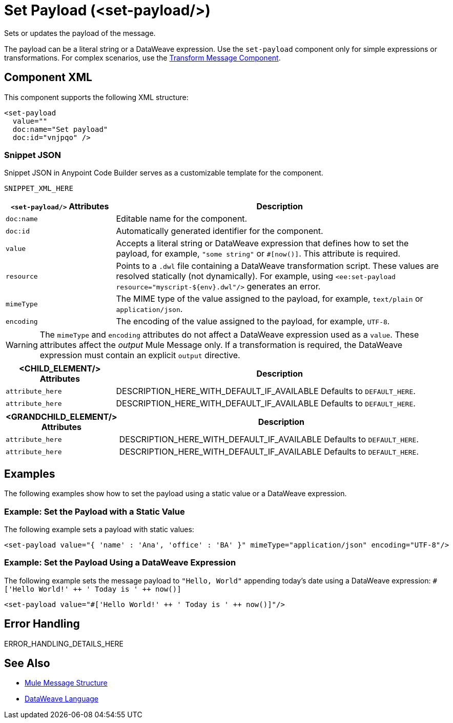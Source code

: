 //
//tag::component-title[]

= Set Payload (<set-payload/>)

//end::component-title[]
//

//
//tag::component-short-description[]
//     Short description of the form "Do something..." 
//     Example: "Configure log messages anywhere in a flow."

Sets or updates the payload of the message.

//end::component-short-description[]
//

//
//tag::component-long-description[]

The payload can be a literal string or a DataWeave expression. Use the `set-payload` component only for simple expressions or transformations.
For complex scenarios, use the xref:acb-component-transform.adoc[Transform Message Component].

//end::component-long-description[]
//


//SECTION: COMPONENT XML
//
//tag::component-xml-title[]

[[component-xml]]
== Component XML

This component supports the following XML structure:

//end::component-xml-title[]
//
//
//tag::component-xml[]

[source,xml]
----
<set-payload 
  value="" 
  doc:name="Set payload" 
  doc:id="vnjpqo" />
----

//end::component-xml[]
//
//tag::component-snippet-json[]

[[snippet]]

=== Snippet JSON

Snippet JSON in Anypoint Code Builder serves as a customizable template for the component. 

[source,xml]
----
SNIPPET_XML_HERE
----

//end::component-snippet-json[]
//
//
//
//
//TABLE: ROOT XML ATTRIBUTES (for the top-level (root) element)
//tag::component-xml-attributes-root[]

[%header,cols="1,3a"]
|===
| `<set-payload/>` Attributes 
| Description

| `doc:name` 
| Editable name for the component.

| `doc:id` 
| Automatically generated identifier for the component.

| `value` 
| Accepts a literal string or DataWeave expression that defines how to set the payload, for example, `"some string"` or `#[now()]`. This attribute is required. 

| `resource`
|  Points to a `.dwl` file containing a DataWeave transformation script. These values are resolved statically (not dynamically). For example, using `<ee:set-payload resource="myscript-${env}.dwl"/>` generates an error.

| `mimeType` 
| The MIME type of the value assigned to the payload, for example, `text/plain` or `application/json`.

| `encoding`
| The encoding of the value assigned to the payload, for example, `UTF-8`.

|===

[WARNING]
--
The `mimeType` and `encoding` attributes do not affect a DataWeave expression used as a `value`. These attributes affect the _output_ Mule Message only. If a transformation is required, the DataWeave expression must contain an explicit `output` directive.
--

//end::component-xml-attributes-root[]
//
//
//TABLE (IF NEEDED): CHILD XML ATTRIBUTES for each child element
//  Repeat as needed, adding the next number to the tag value. 
//  Provide intro text, as needed.
//tag::component-xml-child1[]

[%header, cols="1,3"]
|===
| <CHILD_ELEMENT/> Attributes | Description

| `attribute_here` | DESCRIPTION_HERE_WITH_DEFAULT_IF_AVAILABLE Defaults to `DEFAULT_HERE`.
| `attribute_here` | DESCRIPTION_HERE_WITH_DEFAULT_IF_AVAILABLE Defaults to `DEFAULT_HERE`.

|===
//end::component-xml-child1[]
//
//
//TABLE (IF NEEDED): GRANDCHILD XML ATTRIBUTES for each grandchild element
//  Repeat as needed, adding the next number to the tag value. 
//  Provide intro text, as needed.
//TAG
//tag::component-xml-descendant1[]
[%header, cols="1,3"]
|===
| <GRANDCHILD_ELEMENT/> Attributes | Description

| `attribute_here` | DESCRIPTION_HERE_WITH_DEFAULT_IF_AVAILABLE Defaults to `DEFAULT_HERE`.
| `attribute_here` | DESCRIPTION_HERE_WITH_DEFAULT_IF_AVAILABLE Defaults to `DEFAULT_HERE`.

|===
//end::component-xml-descendant1[]
//


//SECTION: EXAMPLES
//
//tag::component-examples-title[]

== Examples

The following examples show how to set the payload using a static value or a DataWeave expression. 
//end::component-examples-title[]
//
//
//tag::component-xml-ex1[]
[[example1]]

=== Example: Set the Payload with a Static Value
The following example sets a payload with static values:

[source,xml]
----
<set-payload value="{ 'name' : 'Ana', 'office' : 'BA' }" mimeType="application/json" encoding="UTF-8"/>
----

//OPTIONAL: SHOW OUTPUT IF HELPFUL
//The example produces the following output: 

//OUTPUT_HERE 

//end::component-xml-ex1[]
//
//
//tag::component-xml-ex2[]
[[example2]]

=== Example: Set the Payload Using a DataWeave Expression

The following example sets the message payload to `"Hello, World"` appending today's date using a DataWeave expression:
`#['Hello World!' &#43;&#43; ' Today is ' &#43;&#43; now()]`

[source,xml]
----
<set-payload value="#['Hello World!' ++ ' Today is ' ++ now()]"/>
----

//OPTIONAL: SHOW OUTPUT IF HELPFUL
//The example produces the following output: 

//OUTPUT_HERE 

//end::component-xml-ex2[]
//


//SECTION: ERROR HANDLING if needed
//
//tag::component-error-handling[]

[[error-handling]]
== Error Handling

ERROR_HANDLING_DETAILS_HERE

//end::component-error-handling[]
//


//SECTION: SEE ALSO
//
//tag::see-also[]

[[see-also]]
== See Also

* xref:4.4@mule-runtime::about-mule-message.adoc[Mule Message Structure]
* xref:2.4@dataweave::dataweave.adoc[DataWeave Language]

//end::see-also[]